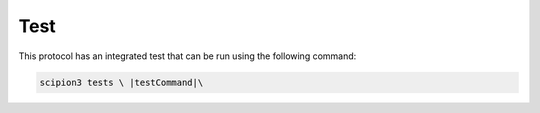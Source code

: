 .. |testCommand| replace:: teeest
Test
----------------------------------------
This protocol has an integrated test that can be run using the following command:

.. code-block::

   scipion3 tests \ |testCommand|\ 